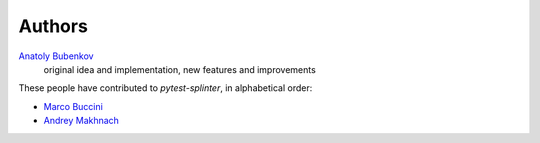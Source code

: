 Authors
=======

`Anatoly Bubenkov <bubenkoff@gmail.com>`_
    original idea and implementation, new features and improvements

These people have contributed to `pytest-splinter`, in alphabetical order:

* `Marco Buccini <markon@github.com>`_
* `Andrey Makhnach <andrey.makhnach@gmail.com>`_
